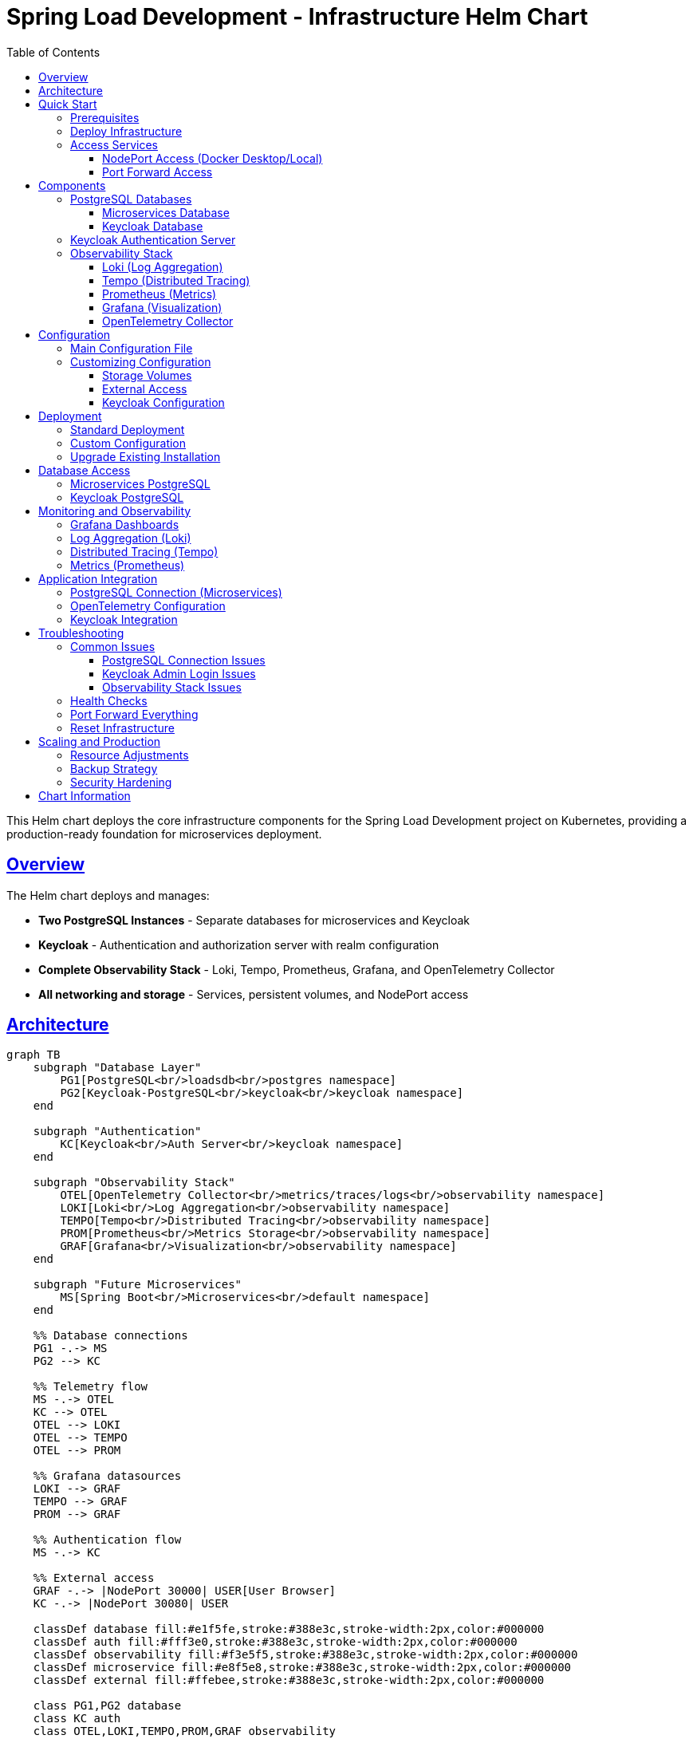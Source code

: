 = Spring Load Development - Infrastructure Helm Chart
:toc: left
:toclevels: 3
:sectlinks:
:sectanchors:
:source-highlighter: highlight.js
:icons: font

This Helm chart deploys the core infrastructure components for the Spring Load Development project on Kubernetes, providing a production-ready foundation for microservices deployment.

== Overview

The Helm chart deploys and manages:

* *Two PostgreSQL Instances* - Separate databases for microservices and Keycloak
* *Keycloak* - Authentication and authorization server with realm configuration
* *Complete Observability Stack* - Loki, Tempo, Prometheus, Grafana, and OpenTelemetry Collector
* *All networking and storage* - Services, persistent volumes, and NodePort access

== Architecture

[source,mermaid]
....
graph TB
    subgraph "Database Layer"
        PG1[PostgreSQL<br/>loadsdb<br/>postgres namespace]
        PG2[Keycloak-PostgreSQL<br/>keycloak<br/>keycloak namespace]
    end
    
    subgraph "Authentication"
        KC[Keycloak<br/>Auth Server<br/>keycloak namespace]
    end
    
    subgraph "Observability Stack"
        OTEL[OpenTelemetry Collector<br/>metrics/traces/logs<br/>observability namespace]
        LOKI[Loki<br/>Log Aggregation<br/>observability namespace]
        TEMPO[Tempo<br/>Distributed Tracing<br/>observability namespace]
        PROM[Prometheus<br/>Metrics Storage<br/>observability namespace]
        GRAF[Grafana<br/>Visualization<br/>observability namespace]
    end
    
    subgraph "Future Microservices"
        MS[Spring Boot<br/>Microservices<br/>default namespace]
    end
    
    %% Database connections
    PG1 -.-> MS
    PG2 --> KC
    
    %% Telemetry flow
    MS -.-> OTEL
    KC --> OTEL
    OTEL --> LOKI
    OTEL --> TEMPO
    OTEL --> PROM
    
    %% Grafana datasources
    LOKI --> GRAF
    TEMPO --> GRAF
    PROM --> GRAF
    
    %% Authentication flow
    MS -.-> KC
    
    %% External access
    GRAF -.-> |NodePort 30000| USER[User Browser]
    KC -.-> |NodePort 30080| USER
    
    classDef database fill:#e1f5fe,stroke:#388e3c,stroke-width:2px,color:#000000
    classDef auth fill:#fff3e0,stroke:#388e3c,stroke-width:2px,color:#000000
    classDef observability fill:#f3e5f5,stroke:#388e3c,stroke-width:2px,color:#000000
    classDef microservice fill:#e8f5e8,stroke:#388e3c,stroke-width:2px,color:#000000
    classDef external fill:#ffebee,stroke:#388e3c,stroke-width:2px,color:#000000
    
    class PG1,PG2 database
    class KC auth
    class OTEL,LOKI,TEMPO,PROM,GRAF observability
    class MS microservice
    class USER external
....

== Quick Start

=== Prerequisites

* Kubernetes cluster (Docker Desktop, minikube, or cloud provider)
* Helm 3.x installed
* kubectl configured

=== Deploy Infrastructure

[source,bash]
----
# Clone the repository
git clone <your-repo-url>
cd spring-load-development/helm/spring-load-development

# Deploy the infrastructure
helm install spring-load-development . \
  --values values.yaml \
  --create-namespace \
  --timeout 300s

# Or upgrade if already installed
helm upgrade spring-load-development . \
  --values values.yaml \
  --timeout 300s
----

=== Access Services

==== NodePort Access (Docker Desktop/Local)

* *Grafana*: http://localhost:30000 (anonymous access enabled)
* *Keycloak*: http://localhost:30080 (admin/admin)
* *Prometheus*: http://localhost:30091
* *Loki*: http://localhost:30100
* *Tempo*: http://localhost:30200

==== Port Forward Access

[source,bash]
----
# Grafana
kubectl port-forward svc/grafana-service 3000:3000 -n observability

# Keycloak  
kubectl port-forward svc/keycloak-service 8080:8080 -n keycloak
----

== Components

=== PostgreSQL Databases

==== Microservices Database

* *Namespace*: `postgres`
* *Service*: `postgres-service.postgres.svc.cluster.local:5432`
* *Database*: `loadsdb`
* *Credentials*: `user` / `password`
* *Purpose*: For Spring Boot microservices data storage

==== Keycloak Database

* *Namespace*: `keycloak`
* *Service*: `keycloak-postgres-service.keycloak.svc.cluster.local:5432`
* *Database*: `keycloak`
* *Credentials*: `user` / `password`
* *Purpose*: Dedicated for Keycloak authentication data

=== Keycloak Authentication Server

* *Version*: 26.3
* *Admin Console*: http://localhost:30080
* *Admin Credentials*: `admin` / `admin`
* *Features*:
** PostgreSQL backend with dedicated database
** Realm import enabled with custom realm configuration
** OpenTelemetry tracing to Tempo
** Health checks enabled
** Development mode for local testing

=== Observability Stack

==== Loki (Log Aggregation)

* *Version*: 3.5.3
* *Port*: 30100
* *Storage*: Filesystem with 10Gi persistent volume
* *Retention*: 6 hours
* *Purpose*: Centralized log collection and querying

==== Tempo (Distributed Tracing)

* *Version*: 2.8.2
* *Port*: 30200
* *Storage*: Local filesystem with 10Gi persistent volume
* *Features*: OTLP receivers, metrics generation, trace querying

==== Prometheus (Metrics)

* *Version*: v3.5.0
* *Port*: 30091
* *Storage*: 10Gi persistent volume
* *Retention*: 24 hours
* *Scrape Targets*: OpenTelemetry Collector metrics

==== Grafana (Visualization)

* *Version*: 12.1.1
* *Port*: 30000
* *Authentication*: Anonymous access enabled (Admin role)
* *Datasources*: Pre-configured Loki, Tempo, and Prometheus
* *Features*:
** Cross-datasource correlation (traces ↔ metrics ↔ logs)
** Exemplar support for trace sampling
** 5Gi persistent storage

==== OpenTelemetry Collector

* *Version*: 0.132.0
* *GRPC Port*: 30317
* *Metrics Port*: 30889
* *Purpose*:
** Collect telemetry from applications
** Export logs to Loki
** Export traces to Tempo
** Export metrics to Prometheus
** Health checks and monitoring

== Configuration

=== Main Configuration File

All infrastructure configuration is managed through a single `values.yaml` file with the following main sections:

[source,yaml]
----
# PostgreSQL for microservices
postgresql:
  enabled: true
  namespace: postgres
  database: loadsdb
  username: user
  password: password
  storage: 10Gi

# PostgreSQL for Keycloak
keycloakPostgresql:
  enabled: true
  namespace: keycloak
  database: keycloak
  username: user
  password: password
  storage: 5Gi

# Authentication server
keycloak:
  enabled: true
  namespace: keycloak
  adminUsername: admin
  adminPassword: admin
  importRealm: true

# Observability components
loki:
  enabled: true
  namespace: observability
  storage: 10Gi

tempo:
  enabled: true
  namespace: observability
  storage: 10Gi

prometheus:
  enabled: true
  namespace: observability
  storage: 10Gi

grafana:
  enabled: true
  namespace: observability
  storage: 5Gi
  anonymousAccess: true

otelCollector:
  enabled: true
  namespace: observability
----

=== Customizing Configuration

==== Storage Volumes

[source,yaml]
----
# Increase PostgreSQL storage
postgresql:
  storage: 20Gi

# Increase observability storage
loki:
  storage: 50Gi
tempo:
  storage: 100Gi
----

==== External Access

[source,yaml]
----
# Change NodePort ranges
nodePort:
  grafana: 30000      # Default
  keycloak: 30080     # Default
  prometheus: 30091   # Default
  loki: 30100         # Default
  tempo: 30200        # Default
  otelGrpc: 30317     # Default
  otelMetrics: 30889  # Default
----

==== Keycloak Configuration

[source,yaml]
----
keycloak:
  adminUsername: myadmin    # Change admin username
  adminPassword: mysecret   # Change admin password
  importRealm: false        # Disable realm import
----

== Deployment

=== Standard Deployment

[source,bash]
----
# Deploy infrastructure
helm install spring-load-development . \
  --values values.yaml \
  --create-namespace \
  --timeout 300s
----

=== Custom Configuration

[source,bash]
----
# Create custom values
cp values.yaml values-custom.yaml
# Edit values-custom.yaml as needed

# Deploy with custom configuration
helm install spring-load-development . \
  --values values-custom.yaml \
  --create-namespace \
  --timeout 300s
----

=== Upgrade Existing Installation

[source,bash]
----
# Upgrade infrastructure
helm upgrade spring-load-development . \
  --values values.yaml \
  --timeout 300s
----

== Database Access

=== Microservices PostgreSQL

[source,bash]
----
# Connect to database
kubectl exec -it postgres-0 -n postgres -- psql -U user -d loadsdb

# Port forward for external access
kubectl port-forward postgres-0 5432:5432 -n postgres
----

=== Keycloak PostgreSQL

[source,bash]
----
# Connect to Keycloak database
kubectl exec -it keycloak-postgres-0 -n keycloak -- psql -U user -d keycloak

# Port forward for external access
kubectl port-forward keycloak-postgres-0 5433:5432 -n keycloak
----

== Monitoring and Observability

=== Grafana Dashboards

* *Access*: http://localhost:30000
* *Authentication*: Anonymous (Admin role)
* *Pre-configured datasources*: Loki, Tempo, Prometheus
* *Cross-datasource correlation*: Click trace IDs in logs to view in Tempo

=== Log Aggregation (Loki)

[source,bash]
----
# Access Loki directly
curl http://localhost:30100/ready

# Query logs via API
curl 'http://localhost:30100/loki/api/v1/query?query={container="keycloak"}'
----

=== Distributed Tracing (Tempo)

[source,bash]
----
# Access Tempo directly
curl http://localhost:30200/status

# Send traces to OpenTelemetry Collector
# Applications should export to: http://otel-collector:4317
----

=== Metrics (Prometheus)

[source,bash]
----
# Access Prometheus UI
open http://localhost:30091

# Query metrics
curl 'http://localhost:30091/api/v1/query?query=up'
----

== Application Integration

=== PostgreSQL Connection (Microservices)

[source,yaml]
----
# Spring Boot application.yml
spring:
  r2dbc:
    url: r2dbc:postgresql://postgres-service.postgres.svc.cluster.local:5432/loadsdb
    username: user
    password: password
----

=== OpenTelemetry Configuration

[source,yaml]
----
# Send telemetry to collector
otel:
  exporter:
    otlp:
      endpoint: http://otel-collector.observability.svc.cluster.local:4317
  resource:
    attributes:
      service.name: my-microservice
----

=== Keycloak Integration

[source,yaml]
----
# Spring Security OAuth2 configuration
spring:
  security:
    oauth2:
      resourceserver:
        jwt:
          issuer-uri: http://keycloak-service.keycloak.svc.cluster.local:8080/auth/realms/spring-loads
----

== Troubleshooting

=== Common Issues

==== PostgreSQL Connection Issues

[source,bash]
----
# Check PostgreSQL status
kubectl get pods -n postgres
kubectl logs postgres-0 -n postgres

# Check service DNS resolution
kubectl run test-pod --image=busybox --rm -it -- nslookup postgres-service.postgres.svc.cluster.local
----

==== Keycloak Admin Login Issues

[source,bash]
----
# Check Keycloak logs
kubectl logs deployment/keycloak -n keycloak

# Verify admin user creation
kubectl exec -it deployment/keycloak -n keycloak -- cat /opt/keycloak/conf/keycloak.conf

# Reset Keycloak database if needed
kubectl delete pvc keycloak-postgres-pvc -n keycloak
helm upgrade spring-load-development . --values values.yaml
----

==== Observability Stack Issues

[source,bash]
----
# Check all observability components
kubectl get all -n observability

# Test OpenTelemetry Collector
kubectl port-forward svc/otel-collector 4317:4317 -n observability
# Send test trace to localhost:4317

# Check Grafana datasources
curl http://localhost:30000/api/datasources
----

=== Health Checks

[source,bash]
----
# Check all component health
kubectl get pods --all-namespaces | grep -E "(postgres|keycloak|grafana|loki|tempo|prometheus|otel)"

# Detailed pod status
kubectl describe pod <pod-name> -n <namespace>

# Component logs
kubectl logs <pod-name> -n <namespace> -f
----

=== Port Forward Everything

[source,bash]
----
# Forward all services for testing
kubectl port-forward svc/grafana-service 3000:3000 -n observability &
kubectl port-forward svc/keycloak-service 8080:8080 -n keycloak &
kubectl port-forward svc/prometheus-service 9090:9090 -n observability &
kubectl port-forward svc/loki-service 3100:3100 -n observability &
kubectl port-forward svc/tempo-service 3200:3200 -n observability &
kubectl port-forward postgres-0 5432:5432 -n postgres &
kubectl port-forward keycloak-postgres-0 5433:5432 -n keycloak &
----

=== Reset Infrastructure

[source,bash]
----
# Complete reset (deletes all data)
helm uninstall spring-load-development
kubectl delete namespace postgres keycloak observability
kubectl delete pvc --all --all-namespaces

# Redeploy
helm install spring-load-development . --values values.yaml --create-namespace --timeout 300s
----

== Scaling and Production

=== Resource Adjustments

[source,yaml]
----
# Increase replicas for high availability
postgresql:
  replicas: 3
  
keycloak:
  replicas: 2
  
# Increase resource limits
prometheus:
  resources:
    limits:
      cpu: 2000m
      memory: 4Gi
----

=== Backup Strategy

[source,bash]
----
# PostgreSQL backup
kubectl exec postgres-0 -n postgres -- pg_dump -U user loadsdb > backup-microservices.sql
kubectl exec keycloak-postgres-0 -n keycloak -- pg_dump -U user keycloak > backup-keycloak.sql

# Persistent volume snapshots (cloud providers)
kubectl get pvc --all-namespaces
----

=== Security Hardening

* Change default passwords in production
* Enable TLS for all services
* Configure network policies
* Use proper RBAC
* Enable audit logging

== Chart Information

* *Chart Version*: 0.0.7-SNAPSHOT
* *Kubernetes Version*: 1.24+
* *Helm Version*: 3.x
* *Dependencies*: None (all components included)